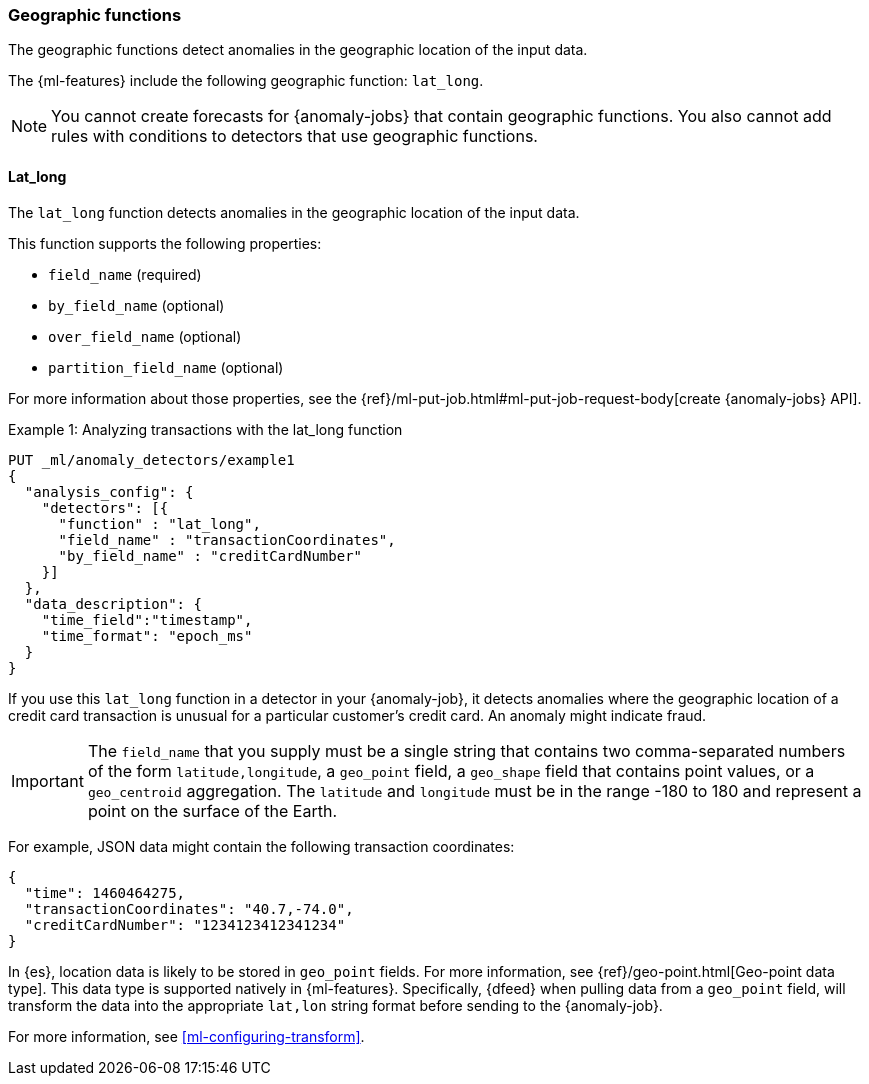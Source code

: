 [role="xpack"]
[[ml-geo-functions]]
=== Geographic functions

The geographic functions detect anomalies in the geographic location of the
input data.

The {ml-features} include the following geographic function: `lat_long`.

NOTE: You cannot create forecasts for {anomaly-jobs} that contain geographic
functions. You also cannot add rules with conditions to detectors that use
geographic functions. 

[float]
[[ml-lat-long]]
==== Lat_long

The `lat_long` function detects anomalies in the geographic location of the
input data.

This function supports the following properties:

* `field_name` (required)
* `by_field_name` (optional)
* `over_field_name` (optional)
* `partition_field_name` (optional)

For more information about those properties, see the 
{ref}/ml-put-job.html#ml-put-job-request-body[create {anomaly-jobs} API].

.Example 1: Analyzing transactions with the lat_long function
[source,console]
--------------------------------------------------
PUT _ml/anomaly_detectors/example1
{
  "analysis_config": {
    "detectors": [{
      "function" : "lat_long",
      "field_name" : "transactionCoordinates",
      "by_field_name" : "creditCardNumber"
    }]
  },
  "data_description": {
    "time_field":"timestamp",
    "time_format": "epoch_ms"
  }
}
--------------------------------------------------
// TEST[skip:needs-licence]

If you use this `lat_long` function in a detector in your {anomaly-job}, it
detects anomalies where the geographic location of a credit card transaction is
unusual for a particular customer’s credit card. An anomaly might indicate fraud.

IMPORTANT: The `field_name` that you supply must be a single string that contains
two comma-separated numbers of the form `latitude,longitude`, a `geo_point` field,
a `geo_shape` field that contains point values, or a `geo_centroid` aggregation.
The `latitude` and `longitude` must be in the range -180 to 180 and represent a
point on the surface of the Earth.

For example, JSON data might contain the following transaction coordinates:

[source,js]
--------------------------------------------------
{
  "time": 1460464275,
  "transactionCoordinates": "40.7,-74.0",
  "creditCardNumber": "1234123412341234"
}
--------------------------------------------------
// NOTCONSOLE

In {es}, location data is likely to be stored in `geo_point` fields. For more
information, see {ref}/geo-point.html[Geo-point data type]. This data type is
supported natively in {ml-features}. Specifically, {dfeed} when pulling data from
a `geo_point` field, will transform the data into the appropriate `lat,lon` string
format before sending to the {anomaly-job}.

For more information, see <<ml-configuring-transform>>.

